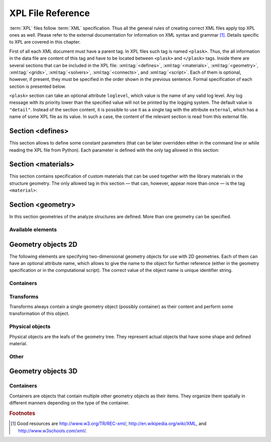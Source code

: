 ******************
XPL File Reference
******************

:term:`XPL` files follow :term:`XML` specification. Thus all the general rules of creating correct XML files apply top XPL ones as well. Please refer to the external documentation for information on XML syntax and grammar [#XML-tutoruals]_. Details specific to XPL are covered in this chapter.

First of all each XML document must have a parent tag. In XPL files such tag is named ``<plask>``. Thus, the all information in the data file are content of this tag and have to be located between ``<plask>`` and ``</plask>`` tags. Inside there are several sections that can be included in the XPL file: :xml:tag:`<defines>`, :xml:tag:`<materials>`, :xml:tag:`<geometry>`, :xml:tag:`<grids>`, :xml:tag:`<solvers>`, :xml:tag:`<connects>`, and :xml:tag:`<script>`. Each of them is optional, however, if present, they must be specified in the order shown in the previous sentence. Formal specification of each section is presented below.


``<plask>`` section can take an optional attribute ``loglevel``, which value is the name of any valid log level. Any log message with its priority lower than the specified value will not be printed by the logging system. The default value is ``"detail"``.
Instead of the section content, it is possible to use it as a single tag with the attribute ``external``, which has a name of some XPL file as its value. In such a case, the content of the relevant section is read from this external file.


Section <defines>
=================

This section allows to define some constant parameters (that can be later overridden either in the command line or while reading the XPL file from Python). Each parameter is defined with the only tag allowed in this section:

.. xml:tag:: defines

   Definition of a parameter for use in the rest of the file.

   :attr required name: Name of the parameter (each name must be unique).
   :attr required value: Value of the parameter. Any valid Python function can be used here, as well as any previously defined parameter.


Section <materials>
===================

This section contains specification of custom materials that can be used together with the library materials in the structure geometry. The only allowed tag in this section — that can, however, appear more than once — is the tag ``<material>``:

.. xml:tag:: materials

   Definition of a custom material.

   :attr required name: Name of the material. As all custom materials are simple materials, it can be an arbitrary identifier string. However, it may also contain a doping specification without the doping amount.
   :attr kind: (either **kind** or **base** is required) Kind of the new material. Any of: *semiconductor*, *dielectric*, *oxide*, *metal*, *liquid crystal*.
   :attr base: (either **kind** or **base** is required) Textual specification of the base material. The doping amount information can be skipped from it, in which case the doping amount will have to be specified when the custom material is used.

   :Contents:

   The content of this element is the list of user-defined material properties. Each element of such list is a tag specifying the particular property which content is a mathematical expression computing this property. Each such expression can use several variables: the ones specified below next to each tag and ``dc`` or ``cc`` that will contain the user specified doping amounts: dopant or carriers concentration, respectively (at most one of ``cc`` or ``dc`` is defined, never both).

   Some properties are anisotropic and can have different values for lateral and vertical components. In such case, two separate values may (but do not have to) be defined in the contents of the material property tag and they should be separated with a comma.

   The accepted material properties are as follows:

   .. xml:tag:: A

      Monomolecular recombination coefficient coefficient *A* [1/s].

      Variables: ``T`` — temperature [K].

   .. xml:tag:: absb

      Absorption coefficient *α* [cm\ :sup:`-1`].

      Variables: ``wl`` — wavelength [nm], ``T`` — temperature [K].

   .. xml:tag:: ac

      Hydrostatic deformation potential for the conduction band *a*\ :sub:`c` [eV].

      Variables: ``T`` — temperature [K].

   .. xml:tag:: av

      Hydrostatic deformation potential for the valence band *a*\ :sub:`v` [eV].

      Variables: ``T`` — temperature [K].

   .. xml:tag:: B

      Radiative recombination coefficient *B* [m\ :sup:`3`/s].

      Variables: ``T`` — temperature [K].

   .. xml:tag:: b

      Radiative recombination coefficient *b* [m\ :sup:`3`/s].

      Variables: ``T`` — temperature [K].

   .. xml:tag:: C

      Auger recombination coefficient *C* [m\ :sup:`6`/s].

      Variables: ``T`` — temperature [K].

   .. xml:tag:: c11

      Elastic constant *c*\ :sub:`11` [GPa].

      Variables: ``T`` — temperature [K].

   .. xml:tag:: c12

      Elastic constant *c*\ :sub:`12` [GPa].

      Variables: ``T`` — temperature [K].

   .. xml:tag:: CB

      Conduction band level *CB* [eV].

      Variables: ``T`` — temperature [K], ``e`` — lateral strain [-],
      ``point`` — point in the Brillouin zone [-].

   .. xml:tag:: chi

      Electron affinity *χ* [eV].

      Variables: ``T`` — temperature [K], ``e`` — lateral strain [-],
      ``point`` — point in the Brillouin zone [-].

   .. xml:tag:: cond

      Electrical conductivity sigma in-plane (lateral) and cross-plane (vertical) direction [S/m].

      Variables: ``T`` — temperature [K].

   .. xml:tag:: condtype

      Electrical conductivity type. In semiconductors this indicates what type of carriers :xml:tag:`<Nf>` refers to.

   .. xml:tag:: cp

      Specific heat heat at constant pressure [J/(kg K)].

      Variables: ``T`` — temperature [K].

   .. xml:tag:: D

      Ambipolar diffusion coefficient *D* [m\ :sup:`2`/s].

      Variables: ``T`` — temperature [K].

   .. xml:tag:: dens

      Density [kg/m\ :sup:`3`].

      Variables: ``T`` — temperature [K].

   .. xml:tag:: Dso

      Split-off energy *D*\ :sub:`so` [eV].

      Variables: ``T`` — temperature [K], ``e`` — lateral strain [-].

   .. xml:tag:: EactA

      Acceptor ionization energy *E*\ :sub:`actA` [eV].

      Variables: ``T`` — temperature [K].

   .. xml:tag:: EactD

      Donor ionization energy *E*\ :sub:`actD` [eV].

      Variables: ``T`` — temperature [K].

   .. xml:tag:: Eg

      Energy gap *E*\ :sub:`g` [eV].

      Variables: ``T`` — temperature [K], ``e`` — lateral strain [-],
      ``point`` — point in the Brillouin zone [-].

   .. xml:tag:: eps

      Donor ionization energy *ε*\ :sub:`R` [-].

      Variables: ``T`` — temperature [K].

   .. xml:tag:: lattC

      Lattice constant [Å].

      Variables: ``T`` — temperature [K], ``x`` — lattice parameter [-].

   .. xml:tag:: Me

      Electron effective mass *M*\ :sub:`e` in in-plane (lateral)
      and cross-plane (vertical) direction [*m*\ :sub:`0`].

      Variables: ``T`` — temperature [K], ``e`` — lateral strain [-],
      ``point`` — point in the irreducible Brillouin zone [-].

   .. xml:tag:: Mh

      Hole effective mass *M*\ :sub:`h` in in-plane (lateral)
      and cross-plane (vertical) direction [*m*\ :sub:`0`].

      Variables: ``T`` — temperature [K], ``e`` — lateral strain [-].

   .. xml:tag:: Mhh

      Heavy hole effective mass *M*\ :sub:`hh` in in-plane (lateral)
      and cross-plane (vertical) direction [*m*\ :sub:`0`].

      Variables: ``T`` — temperature [K], ``e`` — lateral strain [-].

   .. xml:tag:: Mlh

      Light hole effective mass *M*\ :sub:`lh` in in-plane (lateral)
      and cross-plane (vertical) direction [*m*\ :sub:`0`].

      Variables: ``T`` — temperature [K], ``e`` — lateral strain [-].

   .. xml:tag:: mob

      Majority carriers mobility in-plane (lateral) and cross-plane (vertical) direction
      [m\ :sup:`2`/(V s)].

      Variables: T — temperature [K].

   .. xml:tag:: Mso

      Split-off mass *M*\ :sub:`so`` [*m*\ :sub:`0`].

      Variables: ``T`` — temperature [K], ``e`` — lateral strain [-].

   .. xml:tag:: Nc

      Effective density of states in the conduction band *N*\ :sub:`c` [cm\ :sup:`-3`].

      Variables: ``T`` — temperature [K], ``e`` — lateral strain [-],
      ``point`` — point in the Brillouin zone [-].

   .. _Nf:
   
   .. xml:tag:: Nf
   
      Free carrier concentration *N* [cm\ :sup:`-3`].

      Variables: ``T`` — temperature [K].

   .. xml:tag:: Ni

      Intrinsic carrier concentration *N*\ :sub:`i` [cm\ :sup:`-3`].

      Variables: ``T`` — temperature [K].

   .. xml:tag:: Nr

      Complex refractive index *n*\ :sub:`R` [-].

      Variables: ``wl`` — wavelength [nm], ``T`` — temperature [K].

   .. xml:tag:: nr

      Real refractive index *n*\ :sub:`R` [-].

      Variables: ``wl`` — wavelength [nm], ``T`` — temperature [K].

   .. xml:tag:: Nr-tensor

      Anisotropic complex refractive index tensor *n*\ :sub:`R` [-].
      Tensor must have the form [ *n*\ :sub:`00`, *n*\ :sub:`11`, *n*\ :sub:`22`, *n*\ :sub:`01`, *n*\ :sub:`10` ].

      Variables: ``wl`` — wavelength [nm], ``T`` — temperature [K].

   .. xml:tag:: Nv

      Effective density of states in the valance band *N*\ :sub:`v` [cm\ :sup:`-3`].

      Variables: ``T`` — temperature [K], ``e`` — lateral strain [-],
      ``point`` — point in the Brillouin zone [-].

   .. xml:tag:: thermk

      Thermal conductivity in in-plane (lateral) and cross-plane (vertical) direction *k* [W/(m K)].

      Variables: ``T`` — temperature [K], ``h`` — layer thickness [µm].

   .. xml:tag:: VB

      Valance band level offset *VB* [eV].

      Variables: ``T`` — temperature [K], ``e`` — lateral strain [-],
      ``hole`` — hole type (``'H'`` or ``'L'``) [-].



Section <geometry>
==================

In this section geometries of the analyze structures are defined. More than one geometry can be specified.

.. xml:tag:: geometry

   Inside each geometry tag there must be a single geometry object: usually it is some container.

   :attr axes: Default value of axes attribute for all geometries defined in this section.

Available elements
^^^^^^^^^^^^^^^^^^

.. xml:tag:: cartesian2d

   Two-dimensional Cartesian geometry.

   :attr axes: Specification of the axes. Most popular values are ``xy``, ``yz``, ``rz`` (letters are names of the horizontal and vertical axis, respectively).
   :attr bottom: Specification of the bottom border. (any material name, ``mirror``, ``periodic``, or ``extend``)
   :attr left: Specification of the left border. (any material name, ``mirror``, ``periodic``, or ``extend``)
   :attr name: Geometry name for further reference. (unique identifier string)
   :attr right: Specification of the right border. (any material name, ``mirror``, ``periodic``, or ``extend``)
   :attr top: Specification of the top border. (any material name, ``mirror``, ``periodic``, or ``extend``)

   :Contents: Any object from section :ref:`sec-XPL-Geometry-objects-2D`.


.. xml:tag:: cylindrical2d

   Two-dimensional cylindrical geometry.

   :attr axes: Specification of the axes. Most popular values are ``xy``, ``yz``, ``rz`` (letters are names of the horizontal and vertical axis, respectively).wszystkie możliwości
   :attr bottom: Specification of the bottom border. (any material name, ``mirror``, ``periodic``, or ``extend``)
   :attr inner: Specification of the inner radical border. (any material name, ``mirror``, ``periodic``, or ``extend``)
   :attr length: Longitudinal dimension of the geometry (float [µm]).: Default value is: *+\infty*.
   :attr outer: Specification of the outer radical border. (any material name, ``mirror``, ``periodic``, or ``extend``)
   :attr name: Geometry name for further reference. (unique identifier string)
   :attr top: Specification of the top border. (any material name, ``mirror``, ``periodic``, or ``extend``)

   :Contents: Any object from section :ref:`sec-XPL-Geometry-objects-2D`. If ``length`` was not given, xml:tag:`extrusion` is also accepted.



.. xml:tag:: cartesian3d

   Three-dimensional Cartesian geometry.

   :attr axes: Specification of the axes. Most popular values are ``xy``, ``yz``, ``rz`` (letters are names of the horizontal and vertical axis, respectively).
   :attr back: Specification of the back border. (any material name, ``mirror``, ``periodic``, or ``extend``)
   :attr bottom: Specification of the bottom border. (any material name, ``mirror``, ``periodic``, or ``extend``)
   :attr front: Specification of the front border. (any material name, ``mirror``, ``periodic``, or ``extend``)
   :attr left: Specification of the left border. (any material name, ``mirror``, ``periodic``, or ``extend``)
   :attr name: Geometry name for further reference. (unique identifier string)
   :attr right: Specification of the right border. (any material name, ``mirror``, ``periodic``, or ``extend``)
   :attr top: Specification of the top border. (any material name, ``mirror``, ``periodic``, or ``extend``)

   :Contents: Any object from section :ref:`sec-XPL-Geometry-objects-3D`.


.. _sec-XPL-Geometry-objects-2D:

Geometry objects 2D
===================

The following elements are specifying two-dimensional geometry objects for use with 2D geometries. Each of them can have an optional attribute name, which allows to give the name to the object for further reference (either in the geometry specification or in the computational script). The correct value of the object name is unique identifier string.

Containers
^^^^^^^^^^

.. xml:tag:: align2D (or <align>)

   Container that align its items according to specified rules specified in its attributes. The alignment for one axis only should be given. As the objects in this container usually overlap, their order matters: latter items overwrite the former ones.

   :attr name: Object name for further reference.
   :attr role: Object role. Important for some solvers.
   :attr left: Horizontal alignment specification: position of the left edge of the bounding box of each element. (float [µm])
   :attr right: Horizontal alignment specification: position of the right edge of the bounding box of each element. (float [µm])
   :attr trancenter: Horizontal alignment specification: position of the center of the bounding box of each element. (float [µm])
   :attr {X}center: (where **{X}** is the transverse axis name): Alias for ``trancenter``.
   :attr {X}: (where **{X}** is the transverse axis name): Horizontal alignment specification: position of the origin of each element. (float [µm])
   :attr top: Vertical alignment specification: position of the top edge of the bounding box of each element. (float [µm])
   :attr bottom: Vertical alignment specification: position of the bottom edge of the bounding box of each element. (float [µm])
   :attr vertcenter: Vertical alignment specification: position of the center of the bounding box of each element. (float [µm])
   :attr {Y}center: (where **{Y}** is the vertical axis name): Alias for *vertcenter*.
   :attr {Y}: (where **{Y}** is the vertical axis name): Vertical alignment specification: position of the origin of each element. (float [µm])

   Exactly one of the ``left``, ``right``, ``trancenter``, **{X}**\ ``center``, **{X}**, ``top``, ``bottom``, ``vertcenter``, **{Y}**\ ``center``, and **{Y}** attributes must be given.

   :Contents:

   The content of this element can any number of other two-dimensional geometry *object* or ``<item>`` elements which are organized in the vertical stack, ordered from top to bottom. 

   *object*

      :ref:`Two-dimensional geometry object <sec-XPL-Geometry-objects-2D>`.

   .. xml:tag:: item [in <align2D>]

      Tag that allows to specify additional item attributes.

      :attr path: Name of a path that can be later on used to distinguish between multiple occurrences of the same object.
      :attr {alignment}: Any of the stack alignment specification attributes along the axis not specified in the container attributes (``left``, ``right``, ``trancenter``, **X**\ ``center``, **X**, ``top``, ``bottom``, ``vertcenter``, **Y**\ ``center``, **Y**). Specifies alignment of the item in the remaining direction. Defaults to ``left="0"`` or ``bottom="0"``.

      :Contents: A single :ref:`two-dimensional geometry object <sec-XPL-Geometry-objects-2D>`.


.. xml:tag:: container2D (or <container>)

   Simple container in which all the items must have explicitly specified position. As the objects in this container may overlap, their order matters: latter items overwrite the former ones.

   :attr name: Object name for further reference.
   :attr role: Object role. Important for some solvers.

   :Contents:

   .. xml:tag:: <item> [in <container2D>]

      :attr path: Name of a path that can be later on used to distinguish between multiple occurrences of the same object.
      :attr left: Horizontal alignment specification: position of the left edge of the bounding box of the element. (float [µm])
      :attr right: Horizontal alignment specification: position of the right edge of the bounding box of the element. (float [µm])
      :attr trancenter: Horizontal alignment specification: position of the center of the bounding box of the element. (float [µm])
      :attr {X}center: where **{X}** is the transverse axis name: Alias for ``trancenter``.
      :attr {X}: where **{X}** is the transverse axis name: Horizontal alignment specification: position of the origin of the element. (float [µm])
      :attr top: Vertical alignment specification: position of the top edge of the bounding box of the element. (float [µm])
      :attr bottom: Vertical alignment specification: position of the bottom edge of the bounding box of the element. (float [µm])
      :attr vertcenter: Vertical alignment specification: position of the center of the bounding box of the element. (float [µm])
      :attr {Y}center: where **{Y}** is the vertical axis name: Alias for vertcenter.
      :attr {Y}: where **{Y}** is the vertical axis name: Vertical alignment specification: position of the origin of the element. (float [µm])

      Attributes ``left``, ``right``, ``trancenter``, **{X}**\ ``center``, **{X}**, are mutually exclusive. Attributes ``top``, ``bottom``, ``vertcenter``, **{Y}**\ ``center``, and **{Y}** are mutually exclusive. At least one alignment specification for each axis must be given.

      :Contents: A single :ref:`two-dimensional geometry object <sec-XPL-Geometry-objects-2D>`.


.. xml:tag:: shelf2D (or shelf)

   Container organizing objects side-by-side to each other, like books on a bookshelf. Items on the shelf are all bottom-aligned. Optionally it is possible to require that all the items have the same height in order to avoid the vertical gaps. However it is possible to insert intentional horizontal gaps to the shelf.

   :attr name: Object name for further reference.
   :attr role: Object role. Important for some solvers.
   :attr flat: The value of this attribute can be either ``true`` of ``false``. It specifies whether all the items in the shelf are required to have the same height (therefore the top edge of the shelf is flat). Defaults to ``true``.

   :Contents:
   
   The content of this element can any number of other two-dimensional geometry object which are organized horizontally adjacent to each other, starting from the left.

   *object*

     :ref:`Two-dimensional geometry object <sec-XPL-Geometry-objects-2D>`.
     
   .. xml:tag:: <gap/> [in <shelf2D>]
   
      Horizontal gap between two objects. The size of the gap can be specified either as the absolute value in µm or as the total horizontal size of the shelf.
   
     :attr size: Size of the gap. (float [µm])
     :attr total: Total size of the shelf. The gap will adjust automatically. (float [µm])

      Exactly one of the above attributes must be specified and only one ``gap`` in the shelf can have the ``total`` attribute.

   .. xml:tag:: <zero/> [in <shelf2D>]

      This tag can appear as stack content only once. If present, it indicates the horizontal position of origin of the local coordinate system. Hence, it is an alternative method of specifying ``shift`` value.

.. xml:tag:: stack2D (or <stack>)

   Stack organizing its elements on top of the other. Horizontal alignment of the stack elements can be controlled by the alignment attributes of the whole stack or its items.
   
   :attr name: Object name for further reference.
   :attr role: Object role. Important for some solvers.
   :attr repeat: Number of repetitive occurrences of stack content. This attribute allows to create periodic vertical structures (e. g. DBRs) easily. Defaults to 1. (integer)
   :attr shift: Vertical position of the stack bottom edge in its local coordinates. This attribute really makes sense only if the stack is the main element of the geometry, as in such case its local coordinates define global geometry coordinate system. Defaults to 0. (float [µm])
   :attr left: Default horizontal alignment specification: position of the left edge of the bounding box of each element. (float [µm])
   :attr right: Default horizontal alignment specification: position of the right edge of the bounding box of each element. (float [µm])
   :attr trancenter: Default horizontal alignment specification: position of the center of the bounding box of each element. (float [µm])
   :attr {X}center: where **{X}** is the transverse axis name: Alias for ``trancenter``.
   :attr {X}: where **{X}** is the transverse axis name: Default horizontal alignment specification: position of the origin of the element. (float [µm])

   Attributes ``left``, ``right``, ``trancenter``, **{X}**\ ``center`` and **{X}** are mutually exclusive. Default alignment is ``left="0"``.

   :Contents:
   
   The content of this element can any number of other two-dimensional geometry object or ``<item>`` elements which are organized in the vertical stack, ordered from top to bottom. 

   *object*

      :ref:`Two-dimensional geometry object <sec-XPL-Geometry-objects-2D>`.

   .. xml:tag:: item [in <stack2D>]

      Tag that allows to specify additional item attributes.

      :attr path: Name of a path that can be later on used to distinguish between multiple occurrences of the same object.
      :attr {alignment}: Any of the stack alignment specification attributes (``left``, ``right``, ``trancenter``, **X**\ ``center``, **X**) that overrides the stack default for the particular item.

      :Contents: A single :ref:`two-dimensional geometry object <sec-XPL-Geometry-objects-2D>`.

   .. xml:tag:: <zero/> [in <stack2D>]

      This tag can appear as stack content only once. If present, it indicates the vertical position of origin of the local coordinate system. Hence, it is an alternative method of specifying ``shift`` value.


Transforms
^^^^^^^^^^

Transforms always contain a single geometry object (possibly container) as their content and perform some transformation of this object.

.. xml:tag:: flip

   Mirror reflection of the object along specified axis.

   :attr name: Object name for further reference.
   :attr role: Object role. Important for some solvers.
   :attr required axis: Name of the inverted axis (i.e. perpendicular to the reflection plane).

   :Contents: A single :ref:`two-dimensional geometry object <sec-XPL-Geometry-objects-2D>`.

.. xml:tag:: mirror

   Object mirrored along specified axis. In other words this is transformed object together with its flipped version. The bounding box of the object cannot span at bot sides of zero along inverted axis.

   :attr name: Object name for further reference.
   :attr role: Object role. Important for some solvers.
   :attr required axis: Name of the inverted axis (i.e. perpendicular to the reflection plane).

   :Contents: A single :ref:`two-dimensional geometry object <sec-XPL-Geometry-objects-2D>`.

.. xml:tag:: translation

   :attr name: Object name for further reference.
   :attr role: Object role. Important for some solvers.
   :attr {X}: where **{X}** is the transverse axis name: Horizontal position of the origin of transformed element. (float [µm])
   :attr {Y}: where **{Y}** is the vertical axis name: Vertical position of the origin of transformed element. (float [µm])

   :Contents: A single :ref:`two-dimensional geometry object <sec-XPL-Geometry-objects-2D>`.

Physical objects
^^^^^^^^^^^^^^^^

Physical objects are the leafs of the geometry tree. They represent actual objects that have some shape and defined material.

.. xml:tag:: <block/>

   Rectangular block. Its origin is located at the lower left corner.

   :attr name: Object name for further reference.
   :attr role: Object role. Important for some solvers.
   :attr material: Definition of the block material (for solid blocks).
   :attr material-bottom: Definition of the material of the bottom of the block (for blocks which material linearly change from bottom to top). You should also set ``material-top``, and these materials can differs only in composition or amount of dopant.
   :attr material-top: Definition of the material of top of the block (see also ``material-bottom``).
   :attr required d{X}: where **{X}** is the transverse axis name: Horizontal dimension of the rectangle. (float [µm])
   :attr required d{Y}: where **{Y}** is the transverse axis name: Vertical dimension of the rectangle. (float [µm])
   :attr width: Alias for ``d{X}``.
   :attr height: Alias for ``d{Y}``.

   Either ``material`` or both ``material-top`` and ``material-bottom`` are required.

.. xml:tag:: <rectangle/>

   Alias for :xml:tag:`<block/>`.

Other
^^^^^

.. xml:tag:: <again/>

   This tag can be used to insert any previously defined and named (with the name attribute) two-dimensional object again in the geometry tree.
   :attr required ref: Name of the referenced object.

.. xml:tag:: <copy>

   Modified copy of any previously defined and named (with the name attribute) two-dimensional object.

   :attr name: Object name for further reference.
   :attr role: Object role. Important for some solvers.
   :attr required from: Name of the source two-dimensional object to make modified copy of. Usually it is some container that has some other named its items or sub-items.

   :Contents:

   The content of this element contains the tags specifying desired modifications of the source object. The source object remains unchanged, but its copy has alternations described by the following tags:

   .. xml:tag:: <delete/>

      Delete some item or sub-item of the copied object.
      :attr required object: Name of the object to delete.

   .. xml:tag:: <replace/>

      Replace some item or sub-item of the copied object with some other named object specified anywhere earlier in the geometry.
      :attr required object: Name of the object to delete.
      :attr with: Name of the object to replace with. This object does not need to be located in the subtree of the copied object.
      :contents: A new geometry object to replace the original one. Must be specified if and only if the with attribute is not provided.

   .. xml:tag:: <toblock/>

      Replace some item or sub-item of the copied object with uniform block that has dimensions exactly equal to the bounding box of the original element.
      :attr required object: Name of the object to replace with the the solid block.
      :attr required material: Material of the solid block.




.. _sec-XPL-Geometry-objects-3D:

Geometry objects 3D
===================

Containers
^^^^^^^^^^

Containers are objects that contain multiple other geometry objects as their items. They organize them spatially in different manners depending on the type of the container.

.. xml:tag:: align3D (or <align>)

   Container that align its items according to specified rules specified in its attributes. The alignment for one axis only should be given. As the objects in this container usually overlap, their order matters: latter items overwrite the former ones.

   :attr name: Object name for further reference.
   :attr role: Object role. Important for some solvers.
   :attr back: Longitudinal alignment specification: position of the back edge of the bounding box of each element. (float [µm])
   :attr front: Longitudinal alignment specification: position of the front edge of the bounding box of each element. (float [µm])
   :attr longcenter: Longitudinal alignment specification: position of the center of the bounding box of each element. (float [µm])
   :attr {X}center: where **{X}** is the longitudinal axis name: Alias for ``longcenter``.
   :attr {X}: where **{X}** is the longitudinal axis name: Longitudinal alignment specification: position of the origin of each element. (float [µm])
   :attr left: Transversal alignment specification: position of the left edge of the bounding box of each element. (float [µm])
   :attr right: Transversal alignment specification: position of the right edge of the bounding box of each element. (float [µm])
   :attr trancenter: Transversal alignment specification: position of the center of the bounding box of each element. (float [µm])
   :attr {Y}center: where **{Y}** is the transverse axis name: Alias for ``trancenter``.
   :attr {Y}: where **{Y}** is the transverse axis name: Transversal alignment specification: position of the origin of each element. (float [µm])
   :attr top: Vertical alignment specification: position of the top edge of the bounding box of each element. (float [µm])
   :attr bottom: Vertical alignment specification: position of the bottom edge of the bounding box of each element. (float [µm])
   :attr vertcenter: Vertical alignment specification: position of the center of the bounding box of each element. (float [µm])
   :attr {Z}center: where **{Z}** is the vertical axis name: Alias for ``vertcenter``.
   :attr {Z}: where **{Z}** is the vertical axis name: Vertical alignment specification: position of the origin of each element. (float [µm])

   Exactly one of the ``back``, ``front``, ``longcenter``, **{X}**\ ``center``, **{X}**, ``left``, ``right``, ``trancenter``, **{Y}**\ ``center``, and **{Y}**, ``top``, ``bottom``, ``vertcenter``, **{Z}**\ ``center``, and **{Z}** attributes must be given.

   :Contents:

   The content of this element can any number of other three-dimensional geometry *object* or ``<item>`` elements which are organized in the vertical stack, ordered from top to bottom.

   *object*

      :ref:`Three-dimensional geometry object <sec-XPL-Geometry-objects-3D>`.

   .. xml:tag:: item [in <align3D>]

      Tag that allows to specify additional item attributes.

      :attr path: Name of a path that can be later on used to distinguish between multiple occurrences of the same object.
      :attr {alignment}: Any of the stack alignment specification attributes along the axis not specified in the container attributes (``back``, ``front``, ``longcenter``, **{X}**\ ``center``, **{X}**, ``left``, ``right``, ``trancenter``, **{Y}**\ ``center``, and **{Y}**, ``top``, ``bottom``, ``vertcenter``, **{Z}**\ ``center``, **{Z}**). Specifies alignment of the item in the remaining direction. Defaults to ``back=0``, ``left="0"`` or ``bottom="0"`` (excluding the alignment of the container from the list).

      :Contents: A single :ref:`three-dimensional geometry object <sec-XPL-Geometry-objects-3D>`.

.. xml:tag:: container3D (or <container>)

   Simple container in which all the items must have explicitly specified position. As the objects in this container may overlap, their order matters: latter items overwrite the former ones.

   :attr name: Object name for further reference.
   :attr role: Object role. Important for some solvers.

   :Contents:

   .. xml:tag:: <item> [in <container3D>]

      :attr path: Name of a path that can be later on used to distinguish between multiple occurrences of the same object.
      :attr back: Longitudinal alignment specification: position of the back edge of the bounding box of the element. (float [µm])
      :attr front: Longitudinal alignment specification: position of the front edge of the bounding box of the element. (float [µm])
      :attr longcenter: Longitudinal alignment specification: position of the center of the bounding box of the element. (float [µm])
      :attr {X}center: where **{X}** is the longitudinal axis name: Alias for ``longcenter``.
      :attr {X}: where **{X}** is the longitudinal axis name: Longitudinal alignment specification: position of the origin of the element. (float [µm])
      :attr left: Transversal alignment specification: position of the left edge of the bounding box of the element. (float [µm])
      :attr right: Transversal alignment specification: position of the right edge of the bounding box of the element. (float [µm])
      :attr trancenter: Transversal alignment specification: position of the center of the bounding box of the element. (float [µm])
      :attr {Y}center: where **{Y}** is the transverse axis name: Alias for ``trancenter``.
      :attr {Y}: where **{Y}** is the transverse axis name: Transversal alignment specification: position of the origin of the element. (float [µm])
      :attr top: Vertical alignment specification: position of the top edge of the bounding box of the element. (float [µm])
      :attr bottom: Vertical alignment specification: position of the bottom edge of the bounding box of the element. (float [µm])
      :attr vertcenter: Vertical alignment specification: position of the center of the bounding box of each element. (float [µm])
      :attr {Z}center: where **{Z}** is the vertical axis name: Alias for ``vertcenter``.
      :attr {Z}: where **{Z}** is the vertical axis name: Vertical alignment specification: position of the origin of the element. (float [µm])

      Attributes ``back``, ``front``, ``longcenter``, **{X}**\ ``center``, **{X}**, are mutually exclusive. Attributes ``left``, ``right``, ``trancenter``, **{Y}**\ ``center``, **{Y}**, are mutually exclusive. Attributes ``top``, ``bottom``, ``vertcenter``, **{Z}**\ ``center``, and **{Z}** are mutually exclusive. At least one alignment specification for each axis must be given.

      :Contents: A single :ref:`three-dimensional geometry object <sec-XPL-Geometry-objects-3D>`.




.. rubric:: Footnotes
.. [#XML-tutoruals] Good resources are http://www.w3.org/TR/REC-xml/, http://en.wikipedia.org/wiki/XML, and http://www.w3schools.com/xml/.
